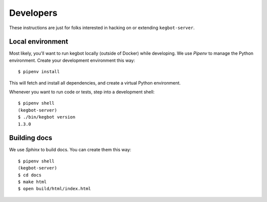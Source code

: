 .. _Developers:

Developers
==========

These instructions are just for folks interested in hacking on or extending
``kegbot-server``.

Local environment
-----------------

Most likely, you'll want to run kegbot locally (outside of Docker) while
developing. We use `Pipenv` to manage the Python environment. Create
your development environment this way::

  $ pipenv install

This will fetch and install all dependencies, and create a virtual Python
environment.

Whenever you want to run code or tests, step into a development shell::

  $ pipenv shell
  (kegbot-server)
  $ ./bin/kegbot version
  1.3.0

Building docs
-------------

We use `Sphinx` to build docs. You can create them this way::

  $ pipenv shell
  (kegbot-server)
  $ cd docs
  $ make html
  $ open build/html/index.html

